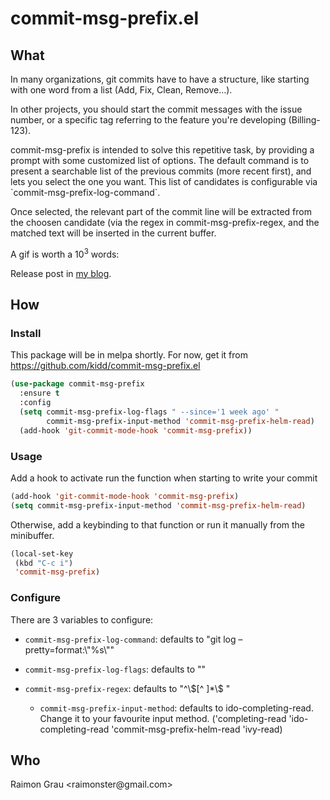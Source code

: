 * commit-msg-prefix.el
** What
   In many organizations, git commits have to have a structure, like
   starting with one word from a list (Add, Fix, Clean, Remove...).

   In other projects, you should start the commit messages with the
   issue number, or a specific tag referring to the feature you're
   developing (Billing-123).

   commit-msg-prefix is intended to solve this repetitive task, by
   providing a prompt with some customized list of options. The
   default command is to present a searchable list of the previous
   commits (more recent first), and lets you select the one you want.
   This list of candidates is configurable via
   `commit-msg-prefix-log-command`.

   Once selected, the relevant part of the commit line will be
   extracted from the choosen candidate (via the regex in
   commit-msg-prefix-regex, and the matched text will be inserted in
   the current buffer.

   A gif is worth a 10^3 words:
   [[./commit-msg-prefix.gif]]

   Release post in [[http://puntoblogspot.blogspot.com.es/2017/07/announcing-commit-msg-prefix.html][my blog]].
** How
*** Install
    This package will be in melpa shortly. For now, get it from
    https://github.com/kidd/commit-msg-prefix.el
    #+BEGIN_SRC emacs-lisp
(use-package commit-msg-prefix
  :ensure t
  :config
  (setq commit-msg-prefix-log-flags " --since='1 week ago' "
        commit-msg-prefix-input-method 'commit-msg-prefix-helm-read)
  (add-hook 'git-commit-mode-hook 'commit-msg-prefix))
    #+END_SRC
*** Usage
    Add a hook to activate run the function when starting to write
    your commit
    #+BEGIN_SRC emacs-lisp
    (add-hook 'git-commit-mode-hook 'commit-msg-prefix)
    (setq commit-msg-prefix-input-method 'commit-msg-prefix-helm-read)
    #+END_SRC

    Otherwise, add a keybinding to that function or run it manually
    from the minibuffer.
    #+BEGIN_SRC emacs-lisp
      (local-set-key
       (kbd "C-c i")
       'commit-msg-prefix)
    #+END_SRC

*** Configure
    There are 3 variables to configure:

    - ~commit-msg-prefix-log-command~: defaults to "git log
      --pretty=format:\"%s\""
    - ~commit-msg-prefix-log-flags~: defaults to ""

    - ~commit-msg-prefix-regex~: defaults to  "^\\([^ ]*\\) "

     - ~commit-msg-prefix-input-method~: defaults to
       ido-completing-read. Change it to your favourite input
       method. ('completing-read 'ido-completing-read
       'commit-msg-prefix-helm-read 'ivy-read)

** Who
   Raimon Grau <raimonster@gmail.com>
